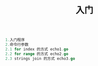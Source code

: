 #+TITLE: 入门

#+BEGIN_SRC go

1.入门程序
2.命令行参数
2.1 for index 的方式 echo1.go
2.2 for range 的方式 echo2.go
2.3 strings join 的方式 echo3.go
#+END_SRC
